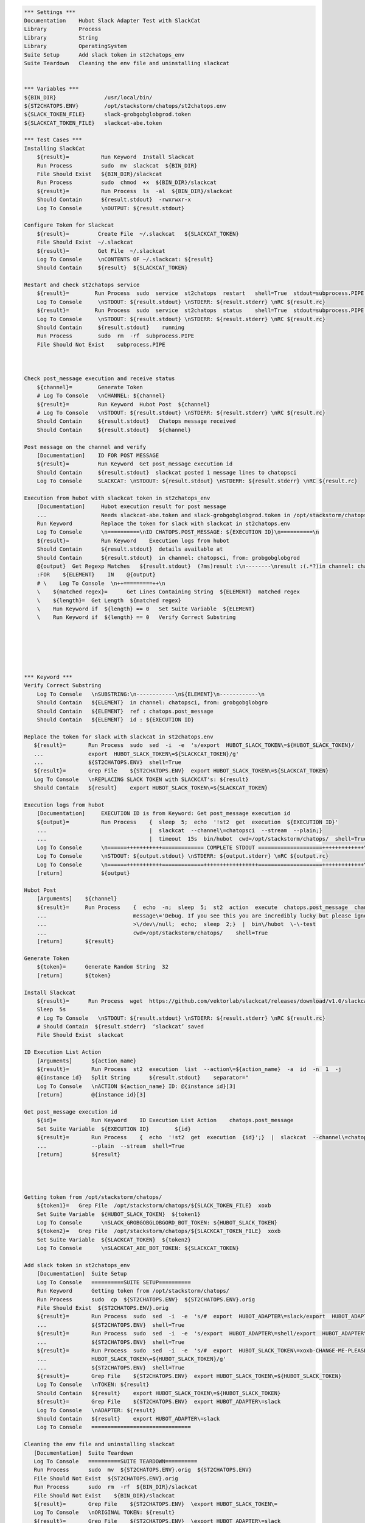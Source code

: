 .. code:: robotframework

    *** Settings ***
    Documentation    Hubot Slack Adapter Test with SlackCat
    Library          Process
    Library          String
    Library          OperatingSystem
    Suite Setup      Add slack token in st2chatops_env
    Suite Teardown   Cleaning the env file and uninstalling slackcat


    *** Variables ***
    ${BIN_DIR}               /usr/local/bin/
    ${ST2CHATOPS.ENV}        /opt/stackstorm/chatops/st2chatops.env
    ${SLACK_TOKEN_FILE}      slack-grobgobglobgrod.token
    ${SLACKCAT_TOKEN_FILE}   slackcat-abe.token

    *** Test Cases ***
    Installing SlackCat
        ${result}=          Run Keyword  Install Slackcat
        Run Process         sudo  mv  slackcat  ${BIN_DIR}
        File Should Exist   ${BIN_DIR}/slackcat
        Run Process         sudo  chmod  +x  ${BIN_DIR}/slackcat
        ${result}=          Run Process  ls  -al  ${BIN_DIR}/slackcat
        Should Contain      ${result.stdout}  -rwxrwxr-x
        Log To Console      \nOUTPUT: ${result.stdout}

    Configure Token for Slackcat
        ${result}=         Create File  ~/.slackcat   ${SLACKCAT_TOKEN}
        File Should Exist  ~/.slackcat
        ${result}=         Get File  ~/.slackcat
        Log To Console     \nCONTENTS OF ~/.slackcat: ${result}
        Should Contain     ${result}  ${SLACKCAT_TOKEN}

    Restart and check st2chatops service
        ${result}=        Run Process  sudo  service  st2chatops  restart   shell=True  stdout=subprocess.PIPE  stderr=subprocess.PIPE
        Log To Console     \nSTDOUT: ${result.stdout} \nSTDERR: ${result.stderr} \nRC ${result.rc}
        ${result}=        Run Process  sudo  service  st2chatops  status    shell=True  stdout=subprocess.PIPE  stderr=subprocess.PIPE
        Log To Console     \nSTDOUT: ${result.stdout} \nSTDERR: ${result.stderr} \nRC ${result.rc}
        Should Contain     ${result.stdout}    running
        Run Process        sudo  rm  -rf  subprocess.PIPE
        File Should Not Exist    subprocess.PIPE



    Check post_message execution and receive status
        ${channel}=        Generate Token
        # Log To Console   \nCHANNEL: ${channel}
        ${result}=         Run Keyword  Hubot Post  ${channel}
        # Log To Console   \nSTDOUT: ${result.stdout} \nSTDERR: ${result.stderr} \nRC ${result.rc}
        Should Contain     ${result.stdout}   Chatops message received
        Should Contain     ${result.stdout}   ${channel}

    Post message on the channel and verify
        [Documentation]    ID FOR POST MESSAGE
        ${result}=         Run Keyword  Get post_message execution id
        Should Contain     ${result.stdout}  slackcat posted 1 message lines to chatopsci
        Log To Console     SLACKCAT: \nSTDOUT: ${result.stdout} \nSTDERR: ${result.stderr} \nRC ${result.rc}

    Execution from hubot with slackcat token in st2chatops_env
        [Documentation]     Hubot execution result for post message
        ...                 Needs slackcat-abe.token and slack-grobgobglobgrod.token in /opt/stackstorm/chatops/
        Run Keyword         Replace the token for slack with slackcat in st2chatops.env
        Log To Console      \n==========\nID CHATOPS.POST_MESSAGE: ${EXECUTION ID}\n==========\n
        ${result}=          Run Keyword    Execution logs from hubot
        Should Contain      ${result.stdout}  details available at
        Should Contain      ${result.stdout}  in channel: chatopsci, from: grobgobglobgrod
        @{output}  Get Regexp Matches   ${result.stdout}  (?ms)result :\n--------\nresult :(.*?)in channel: chatopsci, from: grobgobglobgrod
        :FOR    ${ELEMENT}    IN    @{output}
        # \    Log To Console  \n++=========++\n
        \    ${matched regex}=      Get Lines Containing String  ${ELEMENT}  matched regex
        \    ${length}=  Get Length  ${matched regex}
        \    Run Keyword if  ${length} == 0   Set Suite Variable  ${ELEMENT}
        \    Run Keyword if  ${length} == 0   Verify Correct Substring






    *** Keyword ***
    Verify Correct Substring
        Log To Console   \nSUBSTRING:\n------------\n${ELEMENT}\n------------\n
        Should Contain   ${ELEMENT}  in channel: chatopsci, from: grobgobglobgro
        Should Contain   ${ELEMENT}  ref : chatops.post_message
        Should Contain   ${ELEMENT}  id : ${EXECUTION ID}

    Replace the token for slack with slackcat in st2chatops.env
       ${result}=       Run Process  sudo  sed  -i  -e  's/export  HUBOT_SLACK_TOKEN\=${HUBOT_SLACK_TOKEN}/
       ...              export  HUBOT_SLACK_TOKEN\=${SLACKCAT_TOKEN}/g'
       ...              ${ST2CHATOPS.ENV}  shell=True
       ${result}=       Grep File    ${ST2CHATOPS.ENV}  export HUBOT_SLACK_TOKEN\=${SLACKCAT_TOKEN}
       Log To Console   \nREPLACING SLACK TOKEN with SLACKCAT's: ${result}
       Should Contain   ${result}    export HUBOT_SLACK_TOKEN\=${SLACKCAT_TOKEN}

    Execution logs from hubot
        [Documentation]     EXECUTION ID is from Keyword: Get post_message execution id
        ${output}=          Run Process    {  sleep  5;  echo  '!st2  get  execution  ${EXECUTION ID}'
        ...                                |  slackcat  --channel\=chatopsci  --stream  --plain;}
        ...                                |  timeout  15s  bin/hubot  cwd=/opt/stackstorm/chatops/  shell=True
        Log To Console      \n======+++++++++++============= COMPLETE STDOUT ====================+++++++++++++\n
        Log To Console      \nSTDOUT: ${output.stdout} \nSTDERR: ${output.stderr} \nRC ${output.rc}
        Log To Console      \n======+++++++++++=============+++++++++++++++++====================+++++++++++++\n
        [return]            ${output}

    Hubot Post
        [Arguments]    ${channel}
        ${result}=     Run Process    {  echo  -n;  sleep  5;  st2  action  execute  chatops.post_message  channel\=${channel}
        ...                           message\='Debug. If you see this you are incredibly lucky but please ignore.'
        ...                           >\/dev\/null;  echo;  sleep  2;}  |  bin\/hubot  \-\-test
        ...                           cwd=/opt/stackstorm/chatops/    shell=True
        [return]       ${result}

    Generate Token
        ${token}=      Generate Random String  32
        [return]       ${token}

    Install Slackcat
        ${result}=      Run Process  wget  https://github.com/vektorlab/slackcat/releases/download/v1.0/slackcat-1.0-linux-amd64  -O  slackcat
        Sleep  5s
        # Log To Console   \nSTDOUT: ${result.stdout} \nSTDERR: ${result.stderr} \nRC ${result.rc}
        # Should Contain  ${result.stderr}  ‘slackcat’ saved
        File Should Exist  slackcat

    ID Execution List Action
        [Arguments]      ${action_name}
        ${result}=       Run Process  st2  execution  list  --action\=${action_name}  -a  id  -n  1  -j
        @{instance id}   Split String      ${result.stdout}    separator="
        Log To Console   \nACTION ${action_name} ID: @{instance id}[3]
        [return]         @{instance id}[3]

    Get post_message execution id
        ${id}=           Run Keyword    ID Execution List Action    chatops.post_message
        Set Suite Variable  ${EXECUTION ID}        ${id}
        ${result}=       Run Process    {  echo  '!st2  get  execution  {id}';}  |  slackcat  --channel\=chatopsci
        ...              --plain  --stream  shell=True
        [return]         ${result}




    Getting token from /opt/stackstorm/chatops/
        ${token1}=   Grep File  /opt/stackstorm/chatops/${SLACK_TOKEN_FILE}  xoxb
        Set Suite Variable  ${HUBOT_SLACK_TOKEN}  ${token1}
        Log To Console      \nSLACK_GROBGOBGLOBGORD_BOT_TOKEN: ${HUBOT_SLACK_TOKEN}
        ${token2}=   Grep File  /opt/stackstorm/chatops/${SLACKCAT_TOKEN_FILE}  xoxb
        Set Suite Variable  ${SLACKCAT_TOKEN}  ${token2}
        Log To Console      \nSLACKCAT_ABE_BOT_TOKEN: ${SLACKCAT_TOKEN}

    Add slack token in st2chatops_env
        [Documentation]  Suite Setup
        Log To Console   ==========SUITE SETUP==========
        Run Keyword      Getting token from /opt/stackstorm/chatops/
        Run Process      sudo  cp  ${ST2CHATOPS.ENV}  ${ST2CHATOPS.ENV}.orig
        File Should Exist  ${ST2CHATOPS.ENV}.orig
        ${result}=       Run Process  sudo  sed  -i  -e  's/#  export  HUBOT_ADAPTER\=slack/export  HUBOT_ADAPTER\=slack/g'
        ...              ${ST2CHATOPS.ENV}  shell=True
        ${result}=       Run Process  sudo  sed  -i  -e  's/export  HUBOT_ADAPTER\=shell/export  HUBOT_ADAPTER\=slack/g'
        ...              ${ST2CHATOPS.ENV}  shell=True
        ${result}=       Run Process  sudo  sed  -i  -e  's/#  export  HUBOT_SLACK_TOKEN\=xoxb-CHANGE-ME-PLEASE/export
        ...              HUBOT_SLACK_TOKEN\=${HUBOT_SLACK_TOKEN}/g'
        ...              ${ST2CHATOPS.ENV}  shell=True
        ${result}=       Grep File    ${ST2CHATOPS.ENV}  export HUBOT_SLACK_TOKEN\=${HUBOT_SLACK_TOKEN}
        Log To Console   \nTOKEN: ${result}
        Should Contain   ${result}    export HUBOT_SLACK_TOKEN\=${HUBOT_SLACK_TOKEN}
        ${result}=       Grep File    ${ST2CHATOPS.ENV}  export HUBOT_ADAPTER\=slack
        Log To Console   \nADAPTER: ${result}
        Should Contain   ${result}    export HUBOT_ADAPTER\=slack
        Log To Console   ===============================

    Cleaning the env file and uninstalling slackcat
       [Documentation]  Suite Teardown
       Log To Console   ==========SUITE TEARDOWN==========
       Run Process      sudo  mv  ${ST2CHATOPS.ENV}.orig  ${ST2CHATOPS.ENV}
       File Should Not Exist  ${ST2CHATOPS.ENV}.orig
       Run Process      sudo  rm  -rf  ${BIN_DIR}/slackcat
       File Should Not Exist    ${BIN_DIR}/slackcat
       ${result}=       Grep File    ${ST2CHATOPS.ENV}  \export HUBOT_SLACK_TOKEN\=
       Log To Console   \nORIGINAL TOKEN: ${result}
       ${result}=       Grep File    ${ST2CHATOPS.ENV}  \export HUBOT_ADAPTER\=slack
       Log To Console   \nORIGINAL ADAPTER: ${result}
       Log To Console   =================================
